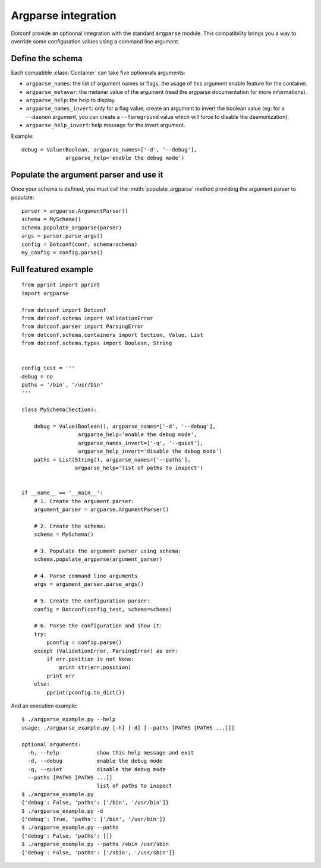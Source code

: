 ====================
Argparse integration
====================

Dotconf provide an optionnal integration with the standard ``argparse``
module. This compatibility brings you a way to override some configuration
values using a command line argument.


Define the schema
-----------------

Each compatible :class:`Container` can take five optionnals arguments:

- ``argparse_names``: the list of argument names or flags, the usage of this
  argument enable feature for the container.
- ``argparse_metavar``: the metavar value of the argument (read the argparse
  documentation for more informations).
- ``argparse_help``: the help to display.
- ``argparse_names_invert``: only for a flag value, create an argument to
  invert the boolean value (eg: for a ``--daemon`` argument, you can create a
  ``--foreground`` value which will force to disable the daemonization).
- ``argparse_help_invert``: help message for the invert argument.

Example::

    debug = Value(Boolean, argparse_names=['-d', '--debug'],
                  argparse_help='enable the debug mode')


Populate the argument parser and use it
---------------------------------------

Once your schema is defined, you must call the :meth:`populate_argparse` method
providing the argument parser to populate::

    parser = argparse.ArgumentParser()
    schema = MySchema()
    schema.populate_argparse(parser)
    args = parser.parse_args()
    config = Dotconf(conf, schema=schema)
    my_config = config.parse()


Full featured example
---------------------

::

    from pprint import pprint
    import argparse

    from dotconf import Dotconf
    from dotconf.schema import ValidationError
    from dotconf.parser import ParsingError
    from dotconf.schema.containers import Section, Value, List
    from dotconf.schema.types import Boolean, String


    config_test = '''
    debug = no
    paths = '/bin', '/usr/bin'
    '''

    class MySchema(Section):

        debug = Value(Boolean(), argparse_names=['-d', '--debug'],
                      argparse_help='enable the debug mode',
                      argparse_names_invert=['-q', '--quiet'],
                      argparse_help_invert='disable the debug mode')
        paths = List(String(), argparse_names=['--paths'],
                     argparse_help='list of paths to inspect')


    if __name__ == '__main__':
        # 1. Create the argument parser:
        argument_parser = argparse.ArgumentParser()

        # 2. Create the schema:
        schema = MySchema()

        # 3. Populate the argument parser using schema:
        schema.populate_argparse(argument_parser)

        # 4. Parse command line arguments
        args = argument_parser.parse_args()

        # 5. Create the configuration parser:
        config = Dotconf(config_test, schema=schema)

        # 6. Parse the configuration and show it:
        try:
            pconfig = config.parse()
        except (ValidationError, ParsingError) as err:
            if err.position is not None:
                print str(err.position)
            print err
        else:
            pprint(pconfig.to_dict())

And an execution example::

    $ ./argparse_example.py --help
    usage: ./argparse_example.py [-h] [-d] [--paths [PATHS [PATHS ...]]]

    optional arguments:
      -h, --help            show this help message and exit
      -d, --debug           enable the debug mode
      -q, --quiet           disable the debug mode
      --paths [PATHS [PATHS ...]]
                            list of paths to inspect
    $ ./argparse_example.py 
    {'debug': False, 'paths': ['/bin', '/usr/bin']}
    $ ./argparse_example.py -d
    {'debug': True, 'paths': ['/bin', '/usr/bin']}
    $ ./argparse_example.py --paths
    {'debug': False, 'paths': []}
    $ ./argparse_example.py --paths /sbin /usr/sbin
    {'debug': False, 'paths': ['/sbin', '/usr/sbin']}

